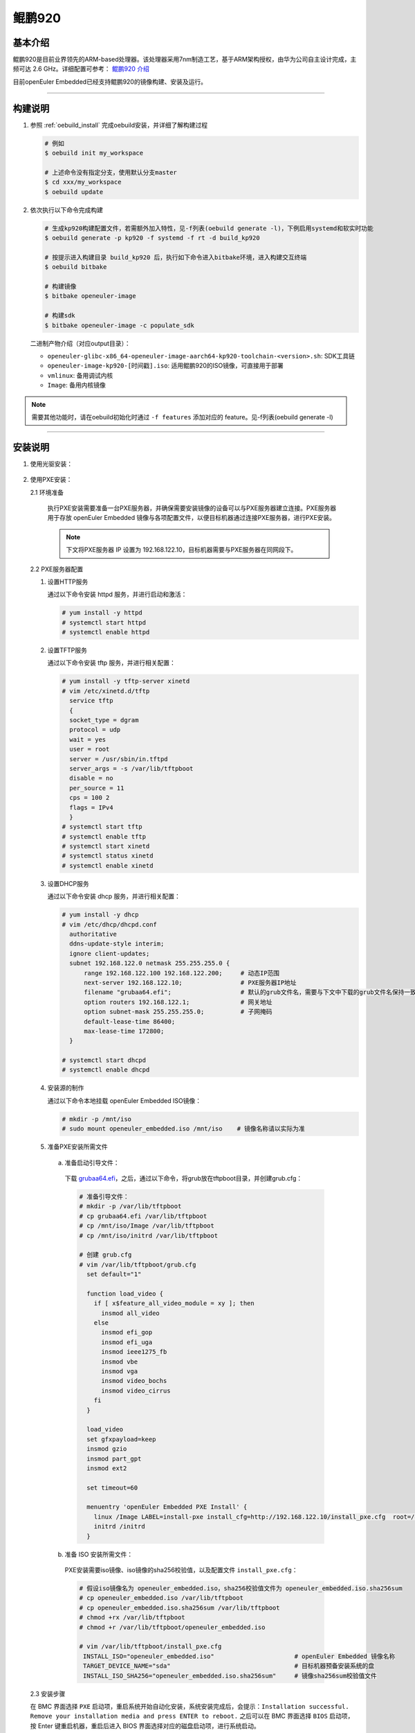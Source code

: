 .. _board_kp920:

鲲鹏920
#######

基本介绍
========

鲲鹏920是目前业界领先的ARM-based处理器。该处理器采用7nm制造工艺，基于ARM架构授权，由华为公司自主设计完成，主频可达 2.6 GHz。详细配置可参考： `鲲鹏920 介绍 <https://www.hisilicon.com/cn/products/Kunpeng/Huawei-Kunpeng/Huawei-Kunpeng-920>`_

目前openEuler Embedded已经支持鲲鹏920的镜像构建、安装及运行。

____

构建说明
========

1. 参照 :ref:`oebuild_install` 完成oebuild安装，并详细了解构建过程

   .. code-block:: console

      # 例如
      $ oebuild init my_workspace

      # 上述命令没有指定分支，使用默认分支master
      $ cd xxx/my_workspace
      $ oebuild update

2. 依次执行以下命令完成构建

   .. code-block:: console

      # 生成kp920构建配置文件，若需额外加入特性，见-f列表(oebuild generate -l)，下例启用systemd和软实时功能
      $ oebuild generate -p kp920 -f systemd -f rt -d build_kp920

      # 按提示进入构建目录 build_kp920 后，执行如下命令进入bitbake环境，进入构建交互终端
      $ oebuild bitbake

      # 构建镜像
      $ bitbake openeuler-image

      # 构建sdk
      $ bitbake openeuler-image -c populate_sdk

   二进制产物介绍（对应output目录）：

   - ``openeuler-glibc-x86_64-openeuler-image-aarch64-kp920-toolchain-<version>.sh``: SDK工具链

   - ``openeuler-image-kp920-[时间戳].iso``: 适用鲲鹏920的ISO镜像，可直接用于部署

   - ``vmlinux``: 备用调试内核

   - ``Image``: 备用内核镜像

.. note::

   需要其他功能时，请在oebuild初始化时通过 ``-f features`` 添加对应的 feature。见-f列表(oebuild generate -l)

____

安装说明
========

1. 使用光驱安装：

  .. seealso::

     参考 :ref:`openEuler Embedded ISO 镜像安装说明 <iso_install>`，若使用 BMC 进行安装，请在 BMC 界面挂载光驱并选择光驱启动之后进行镜像安装。

2. 使用PXE安装：

   2.1 环境准备

     执行PXE安装需要准备一台PXE服务器，并确保需要安装镜像的设备可以与PXE服务器建立连接。PXE服务器用于存放 openEuler Embedded 镜像与各项配置文件，以便目标机器通过连接PXE服务器，进行PXE安装。

     .. note::

        下文将PXE服务器 IP 设置为 192.168.122.10，目标机器需要与PXE服务器在同网段下。

   2.2 PXE服务器配置

   1. 设置HTTP服务

      通过以下命令安装 httpd 服务，并进行启动和激活：

      .. code-block:: console

         # yum install -y httpd
         # systemctl start httpd
         # systemctl enable httpd

   2. 设置TFTP服务

      通过以下命令安装 tftp 服务，并进行相关配置：

      .. code-block:: console

         # yum install -y tftp-server xinetd
         # vim /etc/xinetd.d/tftp
           service tftp
           {
           socket_type = dgram
           protocol = udp
           wait = yes
           user = root
           server = /usr/sbin/in.tftpd
           server_args = -s /var/lib/tftpboot
           disable = no
           per_source = 11
           cps = 100 2
           flags = IPv4
           }
         # systemctl start tftp
         # systemctl enable tftp
         # systemctl start xinetd
         # systemctl status xinetd
         # systemctl enable xinetd

   3. 设置DHCP服务

      通过以下命令安装 dhcp 服务，并进行相关配置：

      .. code-block:: console

         # yum install -y dhcp
         # vim /etc/dhcp/dhcpd.conf
           authoritative
           ddns-update-style interim;
           ignore client-updates;
           subnet 192.168.122.0 netmask 255.255.255.0 {
               range 192.168.122.100 192.168.122.200;     # 动态IP范围
               next-server 192.168.122.10;                # PXE服务器IP地址
               filename "grubaa64.efi";                   # 默认的grub文件名，需要与下文中下载的grub文件名保持一致
               option routers 192.168.122.1;              # 网关地址
               option subnet-mask 255.255.255.0;          # 子网掩码
               default-lease-time 86400;
               max-lease-time 172800;
           }

         # systemctl start dhcpd
         # systemctl enable dhcpd

   4. 安装源的制作

      通过以下命令本地挂载 openEuler Embedded ISO镜像：

      .. code-block:: console

         # mkdir -p /mnt/iso
         # sudo mount openeuler_embedded.iso /mnt/iso    # 镜像名称请以实际为准

   5. 准备PXE安装所需文件

     a. 准备启动引导文件：

      下载 `grubaa64.efi <https://mirrors.nju.edu.cn/openeuler/openEuler-24.03-LTS/everything/aarch64/EFI/BOOT/grubaa64.efi>`_，之后，通过以下命令，将grub放在tftpboot目录，并创建grub.cfg：

      .. code-block:: console

         # 准备引导文件：
         # mkdir -p /var/lib/tftpboot
         # cp grubaa64.efi /var/lib/tftpboot
         # cp /mnt/iso/Image /var/lib/tftpboot
         # cp /mnt/iso/initrd /var/lib/tftpboot

         # 创建 grub.cfg
         # vim /var/lib/tftpboot/grub.cfg
           set default="1"

           function load_video {
             if [ x$feature_all_video_module = xy ]; then
               insmod all_video
             else
               insmod efi_gop
               insmod efi_uga
               insmod ieee1275_fb
               insmod vbe
               insmod vga
               insmod video_bochs
               insmod video_cirrus
             fi
           }

           load_video
           set gfxpayload=keep
           insmod gzio
           insmod part_gpt
           insmod ext2

           set timeout=60

           menuentry 'openEuler Embedded PXE Install' {
             linux /Image LABEL=install-pxe install_cfg=http://192.168.122.10/install_pxe.cfg  root=/dev/ram0 console=tty1 crashkernel=256M
             initrd /initrd
           }

     b. 准备 ISO 安装所需文件：

      PXE安装需要iso镜像、iso镜像的sha256校验值，以及配置文件 ``install_pxe.cfg``：

      .. code-block:: console

         # 假设iso镜像名为 openeuler_embedded.iso，sha256校验值文件为 openeuler_embedded.iso.sha256sum
         # cp openeuler_embedded.iso /var/lib/tftpboot
         # cp openeuler_embedded.iso.sha256sum /var/lib/tftpboot
         # chmod +rx /var/lib/tftpboot
         # chmod +r /var/lib/tftpboot/openeuler_embedded.iso

         # vim /var/lib/tftpboot/install_pxe.cfg
          INSTALL_ISO="openeuler_embedded.iso"                      # openEuler Embedded 镜像名称
          TARGET_DEVICE_NAME="sda"                                  # 目标机器预备安装系统的盘
          INSTALL_ISO_SHA256="openeuler_embedded.iso.sha256sum"     # 镜像sha256sum校验值文件

   2.3 安装步骤

   在 BMC 界面选择 ``PXE`` 启动项，重启系统开始自动化安装，系统安装完成后，会提示：``Installation successful. Remove your installation media and press ENTER to reboot.``
   之后可以在 BMC 界面选择 ``BIOS`` 启动项，按 Enter 键重启机器，重启后进入 BIOS 界面选择对应的磁盘启动项，进行系统启动。
